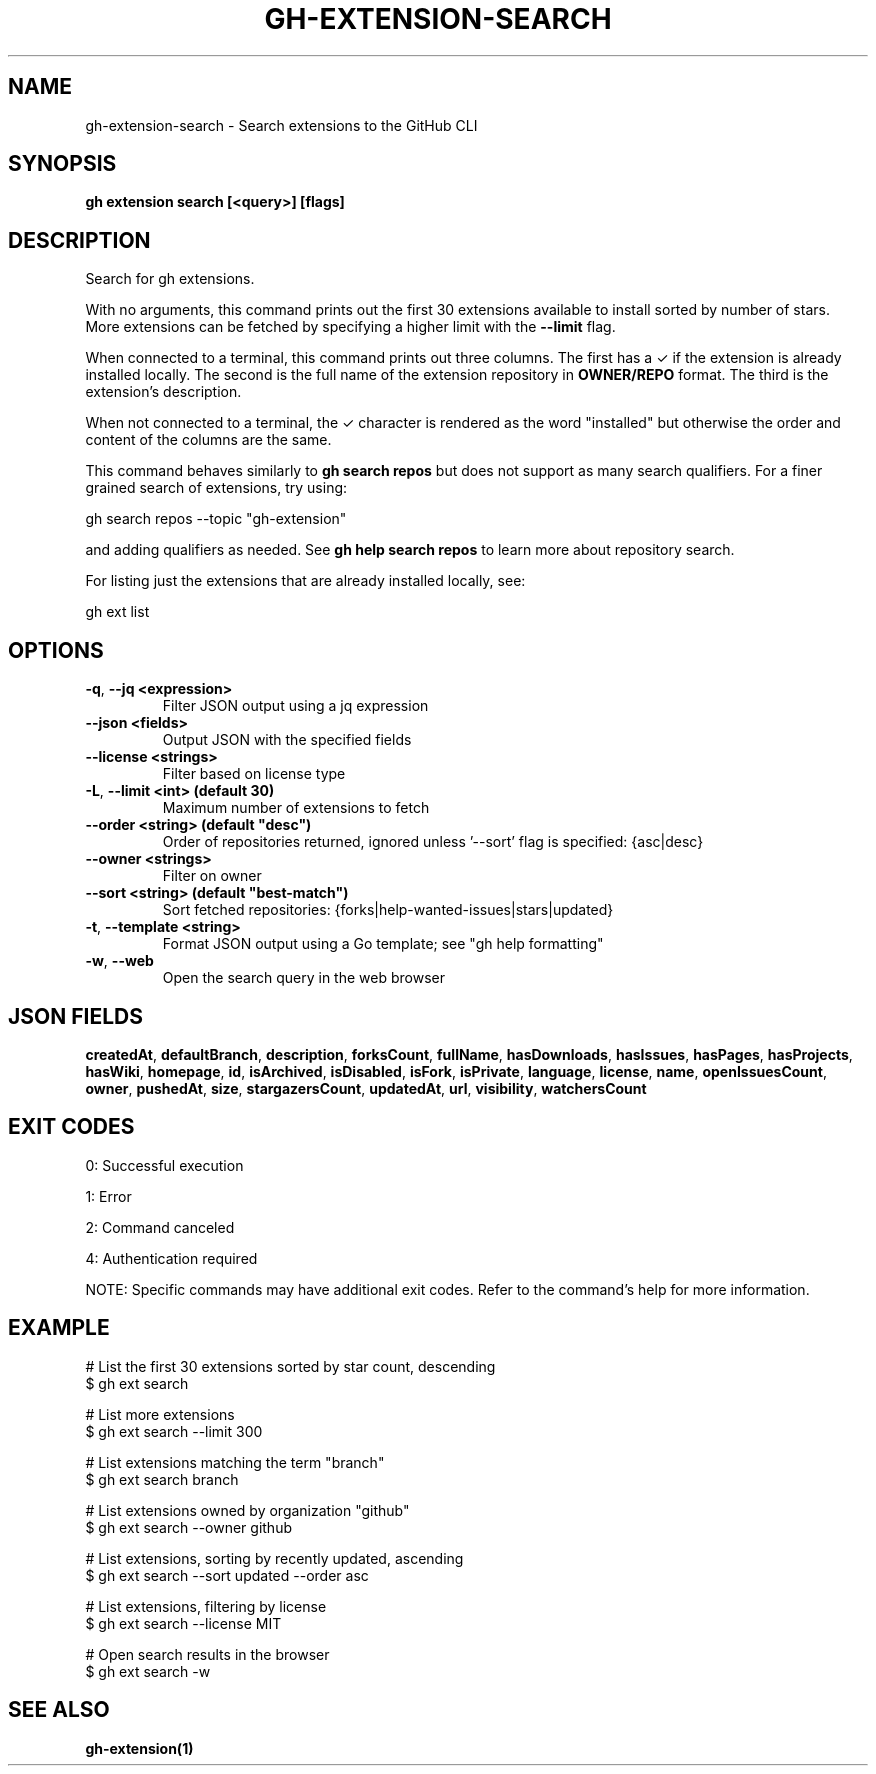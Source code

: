 .nh
.TH "GH-EXTENSION-SEARCH" "1" "Nov 2024" "GitHub CLI 2.62.0" "GitHub CLI manual"

.SH NAME
gh-extension-search - Search extensions to the GitHub CLI


.SH SYNOPSIS
\fBgh extension search [<query>] [flags]\fR


.SH DESCRIPTION
Search for gh extensions.

.PP
With no arguments, this command prints out the first 30 extensions
available to install sorted by number of stars. More extensions can
be fetched by specifying a higher limit with the \fB--limit\fR flag.

.PP
When connected to a terminal, this command prints out three columns.
The first has a ✓ if the extension is already installed locally. The
second is the full name of the extension repository in \fBOWNER/REPO\fR
format. The third is the extension's description.

.PP
When not connected to a terminal, the ✓ character is rendered as the
word "installed" but otherwise the order and content of the columns
are the same.

.PP
This command behaves similarly to \fBgh search repos\fR but does not
support as many search qualifiers. For a finer grained search of
extensions, try using:

.EX
gh search repos --topic "gh-extension"
.EE

.PP
and adding qualifiers as needed. See \fBgh help search repos\fR to learn
more about repository search.

.PP
For listing just the extensions that are already installed locally,
see:

.EX
gh ext list
.EE


.SH OPTIONS
.TP
\fB-q\fR, \fB--jq\fR \fB<expression>\fR
Filter JSON output using a jq expression

.TP
\fB--json\fR \fB<fields>\fR
Output JSON with the specified fields

.TP
\fB--license\fR \fB<strings>\fR
Filter based on license type

.TP
\fB-L\fR, \fB--limit\fR \fB<int> (default 30)\fR
Maximum number of extensions to fetch

.TP
\fB--order\fR \fB<string> (default "desc")\fR
Order of repositories returned, ignored unless '--sort' flag is specified: {asc|desc}

.TP
\fB--owner\fR \fB<strings>\fR
Filter on owner

.TP
\fB--sort\fR \fB<string> (default "best-match")\fR
Sort fetched repositories: {forks|help-wanted-issues|stars|updated}

.TP
\fB-t\fR, \fB--template\fR \fB<string>\fR
Format JSON output using a Go template; see "gh help formatting"

.TP
\fB-w\fR, \fB--web\fR
Open the search query in the web browser


.SH JSON FIELDS
\fBcreatedAt\fR, \fBdefaultBranch\fR, \fBdescription\fR, \fBforksCount\fR, \fBfullName\fR, \fBhasDownloads\fR, \fBhasIssues\fR, \fBhasPages\fR, \fBhasProjects\fR, \fBhasWiki\fR, \fBhomepage\fR, \fBid\fR, \fBisArchived\fR, \fBisDisabled\fR, \fBisFork\fR, \fBisPrivate\fR, \fBlanguage\fR, \fBlicense\fR, \fBname\fR, \fBopenIssuesCount\fR, \fBowner\fR, \fBpushedAt\fR, \fBsize\fR, \fBstargazersCount\fR, \fBupdatedAt\fR, \fBurl\fR, \fBvisibility\fR, \fBwatchersCount\fR


.SH EXIT CODES
0: Successful execution

.PP
1: Error

.PP
2: Command canceled

.PP
4: Authentication required

.PP
NOTE: Specific commands may have additional exit codes. Refer to the command's help for more information.


.SH EXAMPLE
.EX
# List the first 30 extensions sorted by star count, descending
$ gh ext search

# List more extensions
$ gh ext search --limit 300

# List extensions matching the term "branch"
$ gh ext search branch

# List extensions owned by organization "github"
$ gh ext search --owner github

# List extensions, sorting by recently updated, ascending
$ gh ext search --sort updated --order asc

# List extensions, filtering by license
$ gh ext search --license MIT

# Open search results in the browser
$ gh ext search -w

.EE


.SH SEE ALSO
\fBgh-extension(1)\fR
